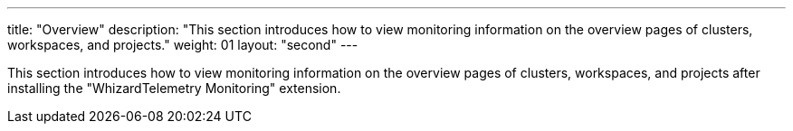 ---
title: "Overview"
description: "This section introduces how to view monitoring information on the overview pages of clusters, workspaces, and projects."
weight: 01
layout: "second"
---

This section introduces how to view monitoring information on the overview pages of clusters, workspaces, and projects after installing the "WhizardTelemetry Monitoring" extension.